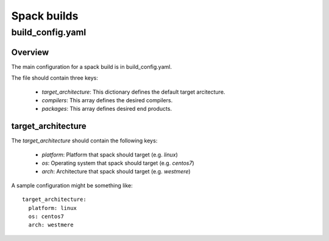 ************
Spack builds
************

build_config.yaml
=================

Overview
********

The main configuration for a spack build is in build_config.yaml.

The file should contain three keys:

    - `target_architecture`: This dictionary defines the default
      target arcitecture.
    - `compilers`: This array defines the desired compilers.
    - `packages`: This array defines desired end products.

target_architecture
*******************

The `target_architecture` should contain the following keys:

    - `platform`: Platform that spack should target (e.g. `linux`)
    - `os`: Operating system that spack should target (e.g. `centos7`)
    - `arch`: Architecture that spack should target (e.g. `westmere`)

A sample configuration might be something like::

    target_architecture:
      platform: linux
      os: centos7
      arch: westmere
